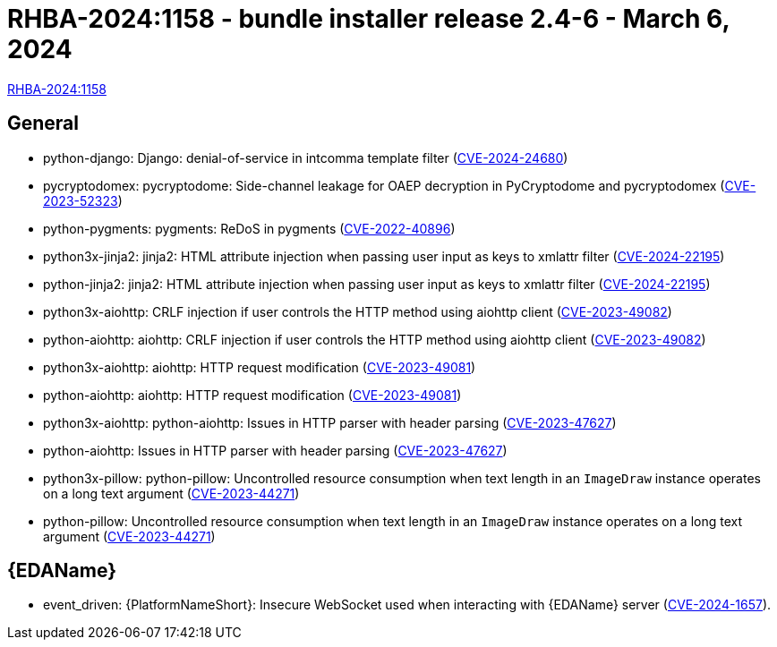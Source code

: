 // This is the release notes file for 2.4-6 Bundle installer release

[id="installer-24-6"]

= RHBA-2024:1158 - bundle installer release 2.4-6 - March 6, 2024

link:https://access.redhat.com/errata/RHBA-2024:1158[RHBA-2024:1158]

== General
// (AAP-20055)
* python-django: Django: denial-of-service in intcomma template filter (link:https://access.redhat.com/security/cve/CVE-2024-24680[CVE-2024-24680])

// (AAP-19893)
* pycryptodomex: pycryptodome: Side-channel leakage for OAEP decryption in PyCryptodome and pycryptodomex (link:https://access.redhat.com/security/cve/CVE-2023-52323[CVE-2023-52323])

// (AAP-19689)
* python-pygments: pygments: ReDoS in pygments (link:https://access.redhat.com/security/cve/CVE-2022-40896[CVE-2022-40896])

// (AAP-19440)
* python3x-jinja2: jinja2: HTML attribute injection when passing user input as keys to xmlattr filter (link:https://access.redhat.com/security/cve/CVE-2024-22195[CVE-2024-22195])

// (AAP-19438)
* python-jinja2: jinja2: HTML attribute injection when passing user input as keys to xmlattr filter (link:https://access.redhat.com/security/cve/CVE-2024-22195[CVE-2024-22195])

// (AAP-18676)
* python3x-aiohttp: CRLF injection if user controls the HTTP method using aiohttp client (link:https://access.redhat.com/security/cve/CVE-2023-49082[CVE-2023-49082])

// (AAP-18675)
* python-aiohttp: aiohttp: CRLF injection if user controls the HTTP method using aiohttp client (link:https://access.redhat.com/security/cve/CVE-2023-49082[CVE-2023-49082])

// (AAP-18674)
* python3x-aiohttp: aiohttp: HTTP request modification (link:https://access.redhat.com/security/cve/CVE-2023-49081[CVE-2023-49081])

// (AAP-18673)
* python-aiohttp: aiohttp: HTTP request modification (link:https://access.redhat.com/security/cve/CVE-2023-49081[CVE-2023-49081])

// (AAP-18271)
* python3x-aiohttp: python-aiohttp: Issues in HTTP parser with header parsing (link:https://access.redhat.com/security/cve/CVE-2023-47627[CVE-2023-47627])

// (AAP-18263)
* python-aiohttp: Issues in HTTP parser with header parsing (link:https://access.redhat.com/security/cve/CVE-2023-47627[CVE-2023-47627])

// (AAP-17909)
* python3x-pillow: python-pillow: Uncontrolled resource consumption when text length in an `ImageDraw` instance operates on a long text argument (link:https://access.redhat.com/security/cve/CVE-2023-44271[CVE-2023-44271])

// (AAP-17908)
* python-pillow: Uncontrolled resource consumption when text length in an `ImageDraw` instance operates on a long text argument (link:https://access.redhat.com/security/cve/CVE-2023-44271[CVE-2023-44271])

//Event-Driven Ansible
== {EDAName}

// (AAP-21018)
* event_driven: {PlatformNameShort}: Insecure WebSocket used when interacting with {EDAName} server (link:https://access.redhat.com/security/cve/CVE-2024-1657[CVE-2024-1657]).
